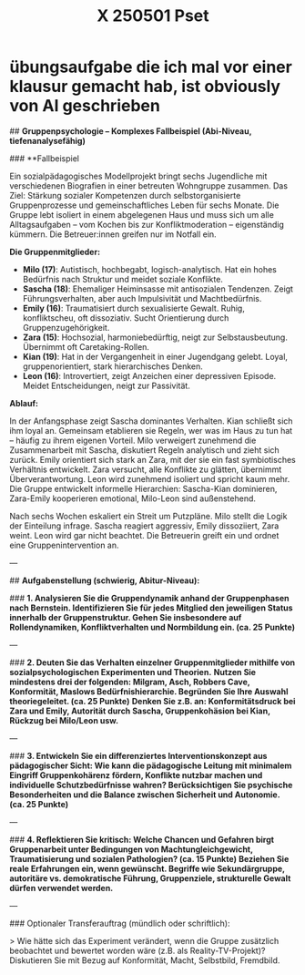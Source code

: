 #+title: X 250501 Pset

* übungsaufgabe die ich mal vor einer klausur gemacht hab, ist obviously von AI geschrieben 



## **Gruppenpsychologie – Komplexes Fallbeispiel (Abi-Niveau, tiefenanalysefähig)**

### **Fallbeispiel

Ein sozialpädagogisches Modellprojekt bringt sechs Jugendliche mit verschiedenen Biografien in einer betreuten Wohngruppe zusammen. Das Ziel: Stärkung sozialer Kompetenzen durch selbstorganisierte Gruppenprozesse und gemeinschaftliches Leben für sechs Monate. Die Gruppe lebt isoliert in einem abgelegenen Haus und muss sich um alle Alltagsaufgaben – vom Kochen bis zur Konfliktmoderation – eigenständig kümmern. Die Betreuer:innen greifen nur im Notfall ein.

**Die Gruppenmitglieder:**

- **Milo (17)**: Autistisch, hochbegabt, logisch-analytisch. Hat ein hohes Bedürfnis nach Struktur und meidet soziale Konflikte.
- **Sascha (18)**: Ehemaliger Heiminsasse mit antisozialen Tendenzen. Zeigt Führungsverhalten, aber auch Impulsivität und Machtbedürfnis.
- **Emily (16)**: Traumatisiert durch sexualisierte Gewalt. Ruhig, konfliktscheu, oft dissoziativ. Sucht Orientierung durch Gruppenzugehörigkeit.
- **Zara (15)**: Hochsozial, harmoniebedürftig, neigt zur Selbstausbeutung. Übernimmt oft Caretaking-Rollen.
- **Kian (19)**: Hat in der Vergangenheit in einer Jugendgang gelebt. Loyal, gruppenorientiert, stark hierarchisches Denken.
- **Leon (16)**: Introvertiert, zeigt Anzeichen einer depressiven Episode. Meidet Entscheidungen, neigt zur Passivität.

**Ablauf:**

In der Anfangsphase zeigt Sascha dominantes Verhalten. Kian schließt sich ihm loyal an. Gemeinsam etablieren sie Regeln, wer was im Haus zu tun hat – häufig zu ihrem eigenen Vorteil. Milo verweigert zunehmend die Zusammenarbeit mit Sascha, diskutiert Regeln analytisch und zieht sich zurück. Emily orientiert sich stark an Zara, mit der sie ein fast symbiotisches Verhältnis entwickelt. Zara versucht, alle Konflikte zu glätten, übernimmt Überverantwortung. Leon wird zunehmend isoliert und spricht kaum mehr. Die Gruppe entwickelt informelle Hierarchien: Sascha-Kian dominieren, Zara-Emily kooperieren emotional, Milo-Leon sind außenstehend.

Nach sechs Wochen eskaliert ein Streit um Putzpläne. Milo stellt die Logik der Einteilung infrage. Sascha reagiert aggressiv, Emily dissoziiert, Zara weint. Leon wird gar nicht beachtet. Die Betreuerin greift ein und ordnet eine Gruppenintervention an.

---

## **Aufgabenstellung (schwierig, Abitur-Niveau):**

### **1. Analysieren Sie die Gruppendynamik anhand der Gruppenphasen nach Bernstein. Identifizieren Sie für jedes Mitglied den jeweiligen Status innerhalb der Gruppenstruktur. Gehen Sie insbesondere auf Rollendynamiken, Konfliktverhalten und Normbildung ein. (ca. 25 Punkte)**

---

### **2. Deuten Sie das Verhalten einzelner Gruppenmitglieder mithilfe von sozialpsychologischen Experimenten und Theorien.**
**Nutzen Sie mindestens drei der folgenden: Milgram, Asch, Robbers Cave, Konformität, Maslows Bedürfnishierarchie. Begründen Sie Ihre Auswahl theoriegeleitet. (ca. 25 Punkte)**
*Denken Sie z.B. an: Konformitätsdruck bei Zara und Emily, Autorität durch Sascha, Gruppenkohäsion bei Kian, Rückzug bei Milo/Leon usw.*

---

### **3. Entwickeln Sie ein differenziertes Interventionskonzept aus pädagogischer Sicht: Wie kann die pädagogische Leitung mit minimalem Eingriff Gruppenkohärenz fördern, Konflikte nutzbar machen und individuelle Schutzbedürfnisse wahren? Berücksichtigen Sie psychische Besonderheiten und die Balance zwischen Sicherheit und Autonomie. (ca. 25 Punkte)**

---

### **4. Reflektieren Sie kritisch: Welche Chancen und Gefahren birgt Gruppenarbeit unter Bedingungen von Machtungleichgewicht, Traumatisierung und sozialen Pathologien? (ca. 15 Punkte)**
*Beziehen Sie reale Erfahrungen ein, wenn gewünscht. Begriffe wie Sekundärgruppe, autoritäre vs. demokratische Führung, Gruppenziele, strukturelle Gewalt dürfen verwendet werden.*

---

### Optionaler Transferauftrag (mündlich oder schriftlich):

> Wie hätte sich das Experiment verändert, wenn die Gruppe zusätzlich beobachtet und bewertet worden wäre (z.B. als Reality-TV-Projekt)? Diskutieren Sie mit Bezug auf Konformität, Macht, Selbstbild, Fremdbild.
